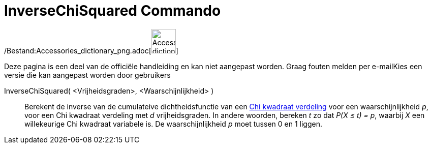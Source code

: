 = InverseChiSquared Commando
:page-en: commands/InverseChiSquared_Command
ifdef::env-github[:imagesdir: /nl/modules/ROOT/assets/images]

/Bestand:Accessories_dictionary_png.adoc[image:48px-Accessories_dictionary.png[Accessories
dictionary.png,width=48,height=48]]

Deze pagina is een deel van de officiële handleiding en kan niet aangepast worden. Graag fouten melden per
e-mail[.mw-selflink .selflink]##Kies een versie die kan aangepast worden door gebruikers##

InverseChiSquared( <Vrijheidsgraden>, <Waarschijnlijkheid> )::
  Berekent de inverse van de cumulateive dichtheidsfunctie van een
  http://en.wikipedia.org/wiki/Chi-square_distribution[Chi kwadraat verdeling] voor een waarschijnlijkheid _p_, voor een
  Chi kwadraat verdeling met _d_ vrijheidsgraden.
  In andere woorden, bereken _t_ zo dat _P(X ≤ t) = p_, waarbij _X_ een willekeurige Chi kwadraat variabele is.
  De waarschijnlijkheid _p_ moet tussen 0 en 1 liggen.
